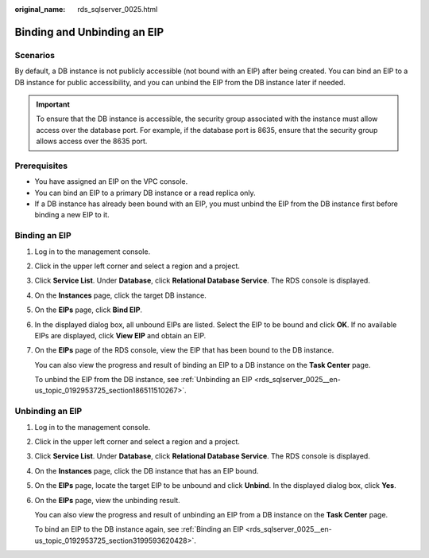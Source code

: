 :original_name: rds_sqlserver_0025.html

.. _rds_sqlserver_0025:

Binding and Unbinding an EIP
============================

**Scenarios**
-------------

By default, a DB instance is not publicly accessible (not bound with an EIP) after being created. You can bind an EIP to a DB instance for public accessibility, and you can unbind the EIP from the DB instance later if needed.

.. important::

   To ensure that the DB instance is accessible, the security group associated with the instance must allow access over the database port. For example, if the database port is 8635, ensure that the security group allows access over the 8635 port.

Prerequisites
-------------

-  You have assigned an EIP on the VPC console.
-  You can bind an EIP to a primary DB instance or a read replica only.
-  If a DB instance has already been bound with an EIP, you must unbind the EIP from the DB instance first before binding a new EIP to it.

.. _rds_sqlserver_0025__en-us_topic_0192953725_section3199593620428:

Binding an EIP
--------------

#. Log in to the management console.

#. Click |image1| in the upper left corner and select a region and a project.

#. Click **Service List**. Under **Database**, click **Relational Database Service**. The RDS console is displayed.

#. On the **Instances** page, click the target DB instance.

#. On the **EIPs** page, click **Bind EIP**.

#. In the displayed dialog box, all unbound EIPs are listed. Select the EIP to be bound and click **OK**. If no available EIPs are displayed, click **View EIP** and obtain an EIP.

#. On the **EIPs** page of the RDS console, view the EIP that has been bound to the DB instance.

   You can also view the progress and result of binding an EIP to a DB instance on the **Task Center** page.

   To unbind the EIP from the DB instance, see :ref:`Unbinding an EIP <rds_sqlserver_0025__en-us_topic_0192953725_section186511510267>`.

.. _rds_sqlserver_0025__en-us_topic_0192953725_section186511510267:

Unbinding an EIP
----------------

#. Log in to the management console.

#. Click |image2| in the upper left corner and select a region and a project.

#. Click **Service List**. Under **Database**, click **Relational Database Service**. The RDS console is displayed.

#. On the **Instances** page, click the DB instance that has an EIP bound.

#. On the **EIPs** page, locate the target EIP to be unbound and click **Unbind**. In the displayed dialog box, click **Yes**.

#. On the **EIPs** page, view the unbinding result.

   You can also view the progress and result of unbinding an EIP from a DB instance on the **Task Center** page.

   To bind an EIP to the DB instance again, see :ref:`Binding an EIP <rds_sqlserver_0025__en-us_topic_0192953725_section3199593620428>`.

.. |image1| image:: /_static/images/en-us_image_0000001786854381.png
.. |image2| image:: /_static/images/en-us_image_0000001786854381.png
